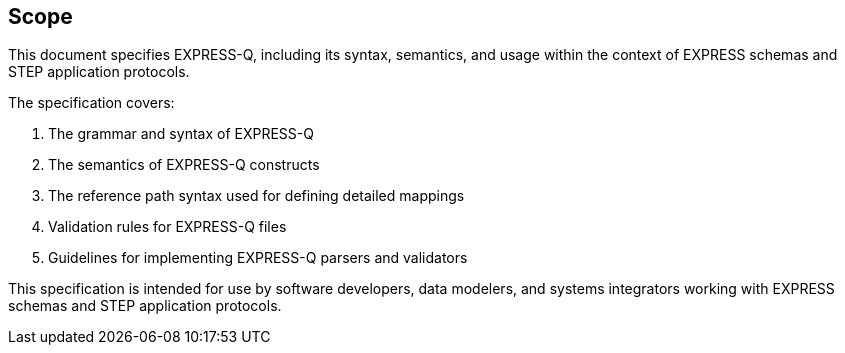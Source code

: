 
[[scope]]
== Scope

This document specifies EXPRESS-Q, including its syntax, semantics, and usage within the context of EXPRESS schemas and STEP application protocols.

The specification covers:

. The grammar and syntax of EXPRESS-Q
. The semantics of EXPRESS-Q constructs
. The reference path syntax used for defining detailed mappings
. Validation rules for EXPRESS-Q files
. Guidelines for implementing EXPRESS-Q parsers and validators

This specification is intended for use by software developers, data modelers,
and systems integrators working with EXPRESS schemas and STEP application
protocols.